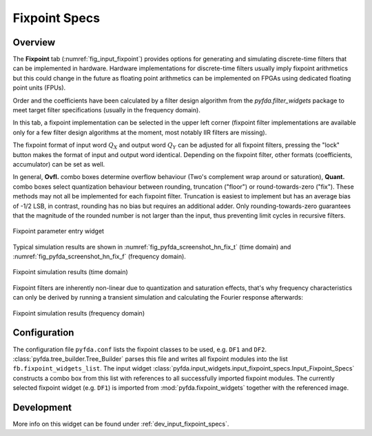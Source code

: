Fixpoint Specs
===============

Overview
--------

The **Fixpoint** tab (:numref:`fig_input_fixpoint`) provides options for 
generating and simulating discrete-time filters that 
can be implemented in hardware. Hardware implementations for discrete-time filters 
usually imply fixpoint arithmetics but this could change in the future as floating point
arithmetics can be implemented on FPGAs using dedicated floating point units (FPUs).

Order and the coefficients have been
calculated by a filter design algorithm from the `pyfda.filter_widgets` package to meet
target filter specifications (usually in the frequency domain).

In this tab, a fixpoint implementation can be selected in the upper left corner
(fixpoint filter implementations
are available only for a few filter design algorithms at the moment, most notably
IIR filters are missing). 

The fixpoint format of input word :math:`Q_X` and output word
:math:`Q_Y` can be adjusted for all fixpoint filters, pressing the "lock" button
makes the format of input and output word identical. Depending on the fixpoint
filter, other formats (coefficients, accumulator) can be set as well.

In general, **Ovfl.** combo boxes determine overflow behaviour (Two's complement
wrap around or saturation), **Quant.** combo boxes select quantization behaviour
between rounding, truncation ("floor") or round-towards-zero ("fix"). These methods
may not all be implemented for each fixpoint filter. Truncation is easiest to
implement but has an average bias of -1/2 LSB, in contrast, rounding has no bias
but requires an additional adder. Only rounding-towards-zero guarantees that the
magnitude of the rounded number is not larger than the input, thus preventing
limit cycles in recursive filters.

.. _fig_input_fixpoint:

.. figure:: ../img/manual/pyfda_input_fixpoint.png
   :alt: Fixpoint parameter entry widget
   :width: 40%
   :align: center
   
   Fixpoint parameter entry widget

Typical simulation results are shown in :numref:`fig_pyfda_screenshot_hn_fix_t`
(time domain) and :numref:`fig_pyfda_screenshot_hn_fix_f` (frequency domain).

.. _fig_pyfda_screenshot_hn_fix_t:

.. figure:: ../img/pyfda_screenshot_hn_fix_t.png
   :alt: Screenshot of fixpoint simulation results (time domain)
   :width: 100%
   :align: center
   
   Fixpoint simulation results (time domain)

Fixpoint filters are inherently non-linear due to quantization and saturation effects,
that's why frequency characteristics can only be derived by running a transient
simulation and calculating the Fourier response afterwards:
   
.. _fig_pyfda_screenshot_hn_fix_f:

.. figure:: ../img/pyfda_screenshot_hn_fix_f.png
   :alt: Screenshot of fixpoint simulation results (frequency domain)
   :width: 100%
   :align: center

   Fixpoint simulation results (frequency domain)

Configuration
-------------

The configuration file ``pyfda.conf`` lists the fixpoint classes to be used, 
e.g. ``DF1`` and ``DF2``. :class:`pyfda.tree_builder.Tree_Builder` parses this file 
and writes all fixpoint modules 
into the list ``fb.fixpoint_widgets_list``. The input widget 
:class:`pyfda.input_widgets.input_fixpoint_specs.Input_Fixpoint_Specs` constructs a combo box from this list 
with references to all successfully imported fixpoint modules. 
The currently selected fixpoint widget (e.g. ``DF1``) is imported from 
:mod:`pyfda.fixpoint_widgets` together with the referenced image.

Development
------------

More info on this widget can be found under :ref:`dev_input_fixpoint_specs`.


